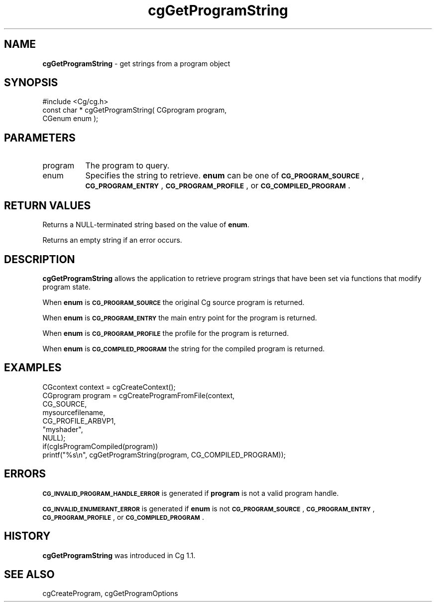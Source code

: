 .de Sh \" Subsection heading
.br
.if t .Sp
.ne 5
.PP
\fB\\$1\fR
.PP
..
.de Sp \" Vertical space (when we can't use .PP)
.if t .sp .5v
.if n .sp
..
.de Vb \" Begin verbatim text
.ft CW
.nf
.ne \\$1
..
.de Ve \" End verbatim text
.ft R
.fi
..
.tr \(*W-
.ds C+ C\v'-.1v'\h'-1p'\s-2+\h'-1p'+\s0\v'.1v'\h'-1p'
.ie n \{\
.    ds -- \(*W-
.    ds PI pi
.    if (\n(.H=4u)&(1m=24u) .ds -- \(*W\h'-12u'\(*W\h'-12u'-\" diablo 10 pitch
.    if (\n(.H=4u)&(1m=20u) .ds -- \(*W\h'-12u'\(*W\h'-8u'-\"  diablo 12 pitch
.    ds L" ""
.    ds R" ""
.    ds C` ""
.    ds C' ""
'br\}
.el\{\
.    ds -- \|\(em\|
.    ds PI \(*p
.    ds L" ``
.    ds R" ''
'br\}
.ie \n(.g .ds Aq \(aq
.el       .ds Aq '
.ie \nF \{\
.    de IX
.    tm Index:\\$1\t\\n%\t"\\$2"
..
.    nr % 0
.    rr F
.\}
.el \{\
.    de IX
..
.\}
.    \" fudge factors for nroff and troff
.if n \{\
.    ds #H 0
.    ds #V .8m
.    ds #F .3m
.    ds #[ \f1
.    ds #] \fP
.\}
.if t \{\
.    ds #H ((1u-(\\\\n(.fu%2u))*.13m)
.    ds #V .6m
.    ds #F 0
.    ds #[ \&
.    ds #] \&
.\}
.    \" simple accents for nroff and troff
.if n \{\
.    ds ' \&
.    ds ` \&
.    ds ^ \&
.    ds , \&
.    ds ~ ~
.    ds /
.\}
.if t \{\
.    ds ' \\k:\h'-(\\n(.wu*8/10-\*(#H)'\'\h"|\\n:u"
.    ds ` \\k:\h'-(\\n(.wu*8/10-\*(#H)'\`\h'|\\n:u'
.    ds ^ \\k:\h'-(\\n(.wu*10/11-\*(#H)'^\h'|\\n:u'
.    ds , \\k:\h'-(\\n(.wu*8/10)',\h'|\\n:u'
.    ds ~ \\k:\h'-(\\n(.wu-\*(#H-.1m)'~\h'|\\n:u'
.    ds / \\k:\h'-(\\n(.wu*8/10-\*(#H)'\z\(sl\h'|\\n:u'
.\}
.    \" troff and (daisy-wheel) nroff accents
.ds : \\k:\h'-(\\n(.wu*8/10-\*(#H+.1m+\*(#F)'\v'-\*(#V'\z.\h'.2m+\*(#F'.\h'|\\n:u'\v'\*(#V'
.ds 8 \h'\*(#H'\(*b\h'-\*(#H'
.ds o \\k:\h'-(\\n(.wu+\w'\(de'u-\*(#H)/2u'\v'-.3n'\*(#[\z\(de\v'.3n'\h'|\\n:u'\*(#]
.ds d- \h'\*(#H'\(pd\h'-\w'~'u'\v'-.25m'\f2\(hy\fP\v'.25m'\h'-\*(#H'
.ds D- D\\k:\h'-\w'D'u'\v'-.11m'\z\(hy\v'.11m'\h'|\\n:u'
.ds th \*(#[\v'.3m'\s+1I\s-1\v'-.3m'\h'-(\w'I'u*2/3)'\s-1o\s+1\*(#]
.ds Th \*(#[\s+2I\s-2\h'-\w'I'u*3/5'\v'-.3m'o\v'.3m'\*(#]
.ds ae a\h'-(\w'a'u*4/10)'e
.ds Ae A\h'-(\w'A'u*4/10)'E
.    \" corrections for vroff
.if v .ds ~ \\k:\h'-(\\n(.wu*9/10-\*(#H)'\s-2\u~\d\s+2\h'|\\n:u'
.if v .ds ^ \\k:\h'-(\\n(.wu*10/11-\*(#H)'\v'-.4m'^\v'.4m'\h'|\\n:u'
.    \" for low resolution devices (crt and lpr)
.if \n(.H>23 .if \n(.V>19 \
\{\
.    ds : e
.    ds 8 ss
.    ds o a
.    ds d- d\h'-1'\(ga
.    ds D- D\h'-1'\(hy
.    ds th \o'bp'
.    ds Th \o'LP'
.    ds ae ae
.    ds Ae AE
.\}
.rm #[ #] #H #V #F C
.IX Title "cgGetProgramString 3"
.TH cgGetProgramString 3 "Cg Toolkit 3.0" "perl v5.10.0" "Cg Core Runtime API"
.if n .ad l
.nh
.SH "NAME"
\&\fBcgGetProgramString\fR \- get strings from a program object
.SH "SYNOPSIS"
.IX Header "SYNOPSIS"
.Vb 1
\&  #include <Cg/cg.h>
\&
\&  const char * cgGetProgramString( CGprogram program,
\&                                   CGenum enum );
.Ve
.SH "PARAMETERS"
.IX Header "PARAMETERS"
.IP "program" 8
.IX Item "program"
The program to query.
.IP "enum" 8
.IX Item "enum"
Specifies the string to retrieve. \fBenum\fR can be one
of \fB\s-1CG_PROGRAM_SOURCE\s0\fR, \fB\s-1CG_PROGRAM_ENTRY\s0\fR, \fB\s-1CG_PROGRAM_PROFILE\s0\fR,
or \fB\s-1CG_COMPILED_PROGRAM\s0\fR.
.SH "RETURN VALUES"
.IX Header "RETURN VALUES"
Returns a NULL-terminated string based on the value of \fBenum\fR.
.PP
Returns an empty string if an error occurs.
.SH "DESCRIPTION"
.IX Header "DESCRIPTION"
\&\fBcgGetProgramString\fR allows the application to retrieve
program strings that have been set via functions that
modify program state.
.PP
When \fBenum\fR is \fB\s-1CG_PROGRAM_SOURCE\s0\fR the original Cg
source program is returned.
.PP
When \fBenum\fR is \fB\s-1CG_PROGRAM_ENTRY\s0\fR the main entry
point for the program is returned.
.PP
When \fBenum\fR is \fB\s-1CG_PROGRAM_PROFILE\s0\fR the profile
for the program is returned.
.PP
When \fBenum\fR is \fB\s-1CG_COMPILED_PROGRAM\s0\fR the string for
the compiled program is returned.
.SH "EXAMPLES"
.IX Header "EXAMPLES"
.Vb 7
\&  CGcontext context = cgCreateContext();
\&  CGprogram program = cgCreateProgramFromFile(context,
\&                                              CG_SOURCE,
\&                                              mysourcefilename,
\&                                              CG_PROFILE_ARBVP1,
\&                                              "myshader",
\&                                              NULL);
\&
\&  if(cgIsProgramCompiled(program))
\&    printf("%s\en", cgGetProgramString(program, CG_COMPILED_PROGRAM));
.Ve
.SH "ERRORS"
.IX Header "ERRORS"
\&\fB\s-1CG_INVALID_PROGRAM_HANDLE_ERROR\s0\fR is generated if \fBprogram\fR
is not a valid program handle.
.PP
\&\fB\s-1CG_INVALID_ENUMERANT_ERROR\s0\fR is generated if \fBenum\fR is not
\&\fB\s-1CG_PROGRAM_SOURCE\s0\fR, \fB\s-1CG_PROGRAM_ENTRY\s0\fR, \fB\s-1CG_PROGRAM_PROFILE\s0\fR,
or \fB\s-1CG_COMPILED_PROGRAM\s0\fR.
.SH "HISTORY"
.IX Header "HISTORY"
\&\fBcgGetProgramString\fR was introduced in Cg 1.1.
.SH "SEE ALSO"
.IX Header "SEE ALSO"
cgCreateProgram,
cgGetProgramOptions
